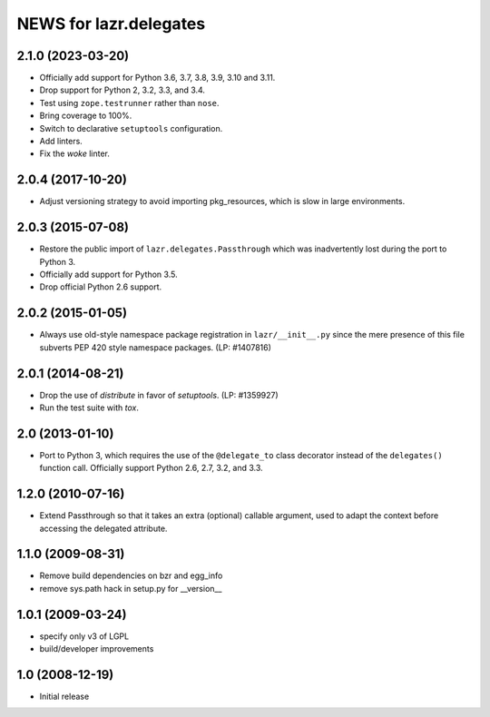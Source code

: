 =======================
NEWS for lazr.delegates
=======================

2.1.0 (2023-03-20)
==================
- Officially add support for Python 3.6, 3.7, 3.8, 3.9, 3.10 and 3.11.
- Drop support for Python 2, 3.2, 3.3, and 3.4.
- Test using ``zope.testrunner`` rather than ``nose``.
- Bring coverage to 100%.
- Switch to declarative ``setuptools`` configuration.
- Add linters.
- Fix the `woke` linter.


2.0.4 (2017-10-20)
==================
- Adjust versioning strategy to avoid importing pkg_resources, which is slow
  in large environments.


2.0.3 (2015-07-08)
==================
- Restore the public import of ``lazr.delegates.Passthrough`` which was
  inadvertently lost during the port to Python 3.
- Officially add support for Python 3.5.
- Drop official Python 2.6 support.


2.0.2 (2015-01-05)
==================
- Always use old-style namespace package registration in ``lazr/__init__.py``
  since the mere presence of this file subverts PEP 420 style namespace
  packages.  (LP: #1407816)


2.0.1 (2014-08-21)
==================
- Drop the use of `distribute` in favor of `setuptools`.  (LP: #1359927)
- Run the test suite with `tox`.


2.0 (2013-01-10)
================
- Port to Python 3, which requires the use of the ``@delegate_to`` class
  decorator instead of the ``delegates()`` function call.  Officially support
  Python 2.6, 2.7, 3.2, and 3.3.


1.2.0 (2010-07-16)
==================
- Extend Passthrough so that it takes an extra (optional) callable argument,
  used to adapt the context before accessing the delegated attribute.


1.1.0 (2009-08-31)
==================
- Remove build dependencies on bzr and egg_info
- remove sys.path hack in setup.py for __version__


1.0.1 (2009-03-24)
==================
- specify only v3 of LGPL
- build/developer improvements


1.0 (2008-12-19)
================
- Initial release
